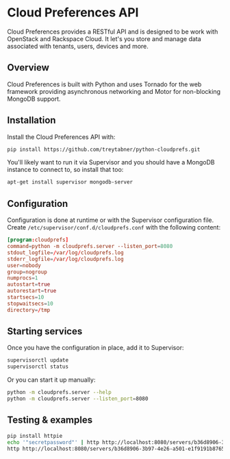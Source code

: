 * Cloud Preferences API

Cloud Preferences provides a RESTful API and is designed to be work with OpenStack and Rackspace Cloud.  It let's you store and manage data associated with tenants, users, devices and more.

** Overview

Cloud Preferences is built with Python and uses Tornado for the web framework providing asynchronous networking and Motor for non-blocking MongoDB support.

** Installation

Install the Cloud Preferences API with:

#+BEGIN_SRC sh
pip install https://github.com/treytabner/python-cloudprefs.git
#+END_SRC

You'll likely want to run it via Supervisor and you should have a MongoDB instance to connect to, so install that too:

#+BEGIN_SRC sh
apt-get install supervisor mongodb-server
#+END_SRC

** Configuration

Configuration is done at runtime or with the Supervisor configuration file.  Create ~/etc/supervisor/conf.d/cloudprefs.conf~ with the following content:

#+BEGIN_SRC conf
[program:cloudprefs]
command=python -m cloudprefs.server --listen_port=8080
stdout_logfile=/var/log/cloudprefs.log
stderr_logfile=/var/log/cloudprefs.log
user=nobody
group=nogroup
numprocs=1
autostart=true
autorestart=true
startsecs=10
stopwaitsecs=10
directory=/tmp
#+END_SRC

** Starting services

Once you have the configuration in place, add it to Supervisor:

#+BEGIN_SRC sh
supervisorctl update
supervisorctl status
#+END_SRC

Or you can start it up manually:

#+BEGIN_SRC sh
python -m cloudprefs.server --help
python -m cloudprefs.server --listen_port=8080
#+END_SRC

** Testing & examples

#+BEGIN_SRC sh
pip install httpie
echo '"secretpassword"' | http http://localhost:8080/servers/b36d8906-3b97-4e26-a501-e1f9191b8765/password
http http://localhost:8080/servers/b36d8906-3b97-4e26-a501-e1f9191b8765/password
#+END_SRC
